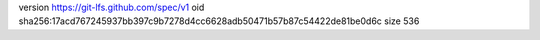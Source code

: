version https://git-lfs.github.com/spec/v1
oid sha256:17acd767245937bb397c9b7278d4cc6628adb50471b57b87c54422de81be0d6c
size 536
